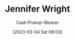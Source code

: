 :PROPERTIES:
:ID:       599c8165-24ef-4468-b4a7-3a9b2fdb8995
:LAST_MODIFIED: [2023-09-05 Tue 20:20]
:END:
#+title: Jennifer Wright
#+hugo_custom_front_matter: :slug "599c8165-24ef-4468-b4a7-3a9b2fdb8995"
#+author: Cash Prokop-Weaver
#+date: [2023-03-04 Sat 08:03]
#+filetags: :person:
* Flashcards :noexport:
